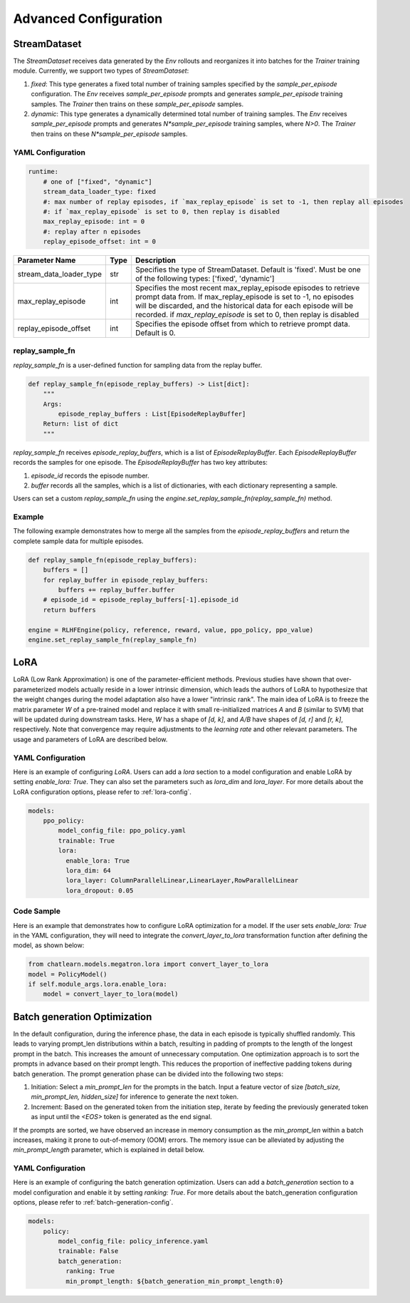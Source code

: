 Advanced Configuration
======================

StreamDataset
-------------

The `StreamDataset` receives data generated by the `Env` rollouts and reorganizes it into batches for the `Trainer` training module. Currently, we support two types of `StreamDataset`:

1. `fixed`: This type generates a fixed total number of training samples specified by the `sample_per_episode` configuration. The `Env` receives `sample_per_episode` prompts and generates `sample_per_episode` training samples. The `Trainer` then trains on these `sample_per_episode` samples.
2. `dynamic`: This type generates a dynamically determined total number of training samples. The `Env` receives `sample_per_episode` prompts and generates `N*sample_per_episode` training samples, where `N>0`. The `Trainer` then trains on these `N*sample_per_episode` samples.

YAML Configuration
>>>>>>>>>>>>>>>>>>

.. code-block:: yaml

    runtime:
        # one of ["fixed", "dynamic"]
        stream_data_loader_type: fixed
        #: max number of replay episodes, if `max_replay_episode` is set to -1, then replay all episodes
        #: if `max_replay_episode` is set to 0, then replay is disabled
        max_replay_episode: int = 0
        #: replay after n episodes
        replay_episode_offset: int = 0


.. csv-table::
   :header: "Parameter Name", "Type", "Description"

   "stream_data_loader_type", "str", "Specifies the type of StreamDataset. Default is 'fixed'. Must be one of the following types: ['fixed', 'dynamic']"
   "max_replay_episode", "int", "Specifies the most recent max_replay_episode episodes to retrieve prompt data from. If max_replay_episode is set to -1, no episodes will be discarded, and the historical data for each episode will be recorded. if `max_replay_episode` is set to 0, then replay is disabled"
   "replay_episode_offset", "int", "Specifies the episode offset from which to retrieve prompt data. Default is 0."


replay_sample_fn
>>>>>>>>>>>>>>>

`replay_sample_fn` is a user-defined function for sampling data from the replay buffer.

.. code-block:: python

    def replay_sample_fn(episode_replay_buffers) -> List[dict]:
        """
        Args:
            episode_replay_buffers : List[EpisodeReplayBuffer]
        Return: list of dict
        """


`replay_sample_fn` receives `episode_replay_buffers`, which is a list of `EpisodeReplayBuffer`. Each `EpisodeReplayBuffer` records the samples for one episode. The `EpisodeReplayBuffer` has two key attributes:

1. `episode_id` records the episode number.
2. `buffer` records all the samples, which is a list of dictionaries, with each dictionary representing a sample.

Users can set a custom `replay_sample_fn` using the `engine.set_replay_sample_fn(replay_sample_fn)` method.

Example
>>>>>>>>

The following example demonstrates how to merge all the samples from the `episode_replay_buffers` and return the complete sample data for multiple episodes.

.. code-block:: python

    def replay_sample_fn(episode_replay_buffers):
        buffers = []
        for replay_buffer in episode_replay_buffers:
            buffers += replay_buffer.buffer
        # episode_id = episode_replay_buffers[-1].episode_id
        return buffers

    engine = RLHFEngine(policy, reference, reward, value, ppo_policy, ppo_value)
    engine.set_replay_sample_fn(replay_sample_fn)

LoRA
----

LoRA (Low Rank Approximation) is one of the parameter-efficient methods.
Previous studies have shown that over-parameterized models actually reside in a lower intrinsic dimension,
which leads the authors of LoRA to hypothesize that the weight changes during the model adaptation also have a lower "intrinsic rank".
The main idea of LoRA is to freeze the matrix parameter `W` of a pre-trained model and replace it with small re-initialized matrices `A` and `B` (similar to SVM) 
that will be updated during downstream tasks. Here, `W` has a shape of `[d, k]`, and `A/B` have shapes of `[d, r]` and `[r, k]`, respectively.
Note that convergence may require adjustments to the `learning rate` and other relevant parameters. The usage and parameters of LoRA are described below.

YAML Configuration
>>>>>>>>>>>>>>>>>>>

Here is an example of configuring `LoRA`. Users can add a `lora` section to a model configuration and enable LoRA by setting `enable_lora: True`. 
They can also set the parameters such as `lora_dim` and `lora_layer`. For more details about the LoRA configuration options, please refer to :ref:`lora-config`.



.. code-block:: yaml

    models:
        ppo_policy:
            model_config_file: ppo_policy.yaml
            trainable: True
            lora:
              enable_lora: True
              lora_dim: 64
              lora_layer: ColumnParallelLinear,LinearLayer,RowParallelLinear
              lora_dropout: 0.05

Code Sample
>>>>>>>>>>>>

Here is an example that demonstrates how to configure LoRA optimization for a model. If the user sets `enable_lora: True` in the YAML configuration, they will need to integrate the `convert_layer_to_lora` transformation function after defining the model, as shown below:

.. code-block:: python

    from chatlearn.models.megatron.lora import convert_layer_to_lora
    model = PolicyModel()
    if self.module_args.lora.enable_lora:
        model = convert_layer_to_lora(model)

Batch generation Optimization
------------------------------

In the default configuration, during the inference phase, the data in each episode is typically shuffled randomly. This leads to varying prompt_len distributions within a batch, resulting in padding of prompts to the length of the longest prompt in the batch. This increases the amount of unnecessary computation. One optimization approach is to sort the prompts in advance based on their prompt length. This reduces the proportion of ineffective padding tokens during batch generation. The prompt generation phase can be divided into the following two steps:

1. Initiation: Select a `min_prompt_len` for the prompts in the batch. Input a feature vector of size `[batch_size, min_prompt_len, hidden_size]` for inference to generate the next token.
2. Increment: Based on the generated token from the initiation step, iterate by feeding the previously generated token as input until the `<EOS>` token is generated as the end signal.

If the prompts are sorted, we have observed an increase in memory consumption as the `min_prompt_len` within a batch increases, making it prone to out-of-memory (OOM) errors. The memory issue can be alleviated by adjusting the `min_prompt_length` parameter, which is explained in detail below.

YAML Configuration
>>>>>>>>>>>>>>>>>>>

Here is an example of configuring the batch generation optimization. Users can add a `batch_generation` section to a model configuration and enable it by setting `ranking: True`. For more details about the batch_generation configuration options, please refer to :ref:`batch-generation-config`.

.. code-block:: yaml

    models:
        policy:
            model_config_file: policy_inference.yaml
            trainable: False
            batch_generation:
              ranking: True
              min_prompt_length: ${batch_generation_min_prompt_length:0}



